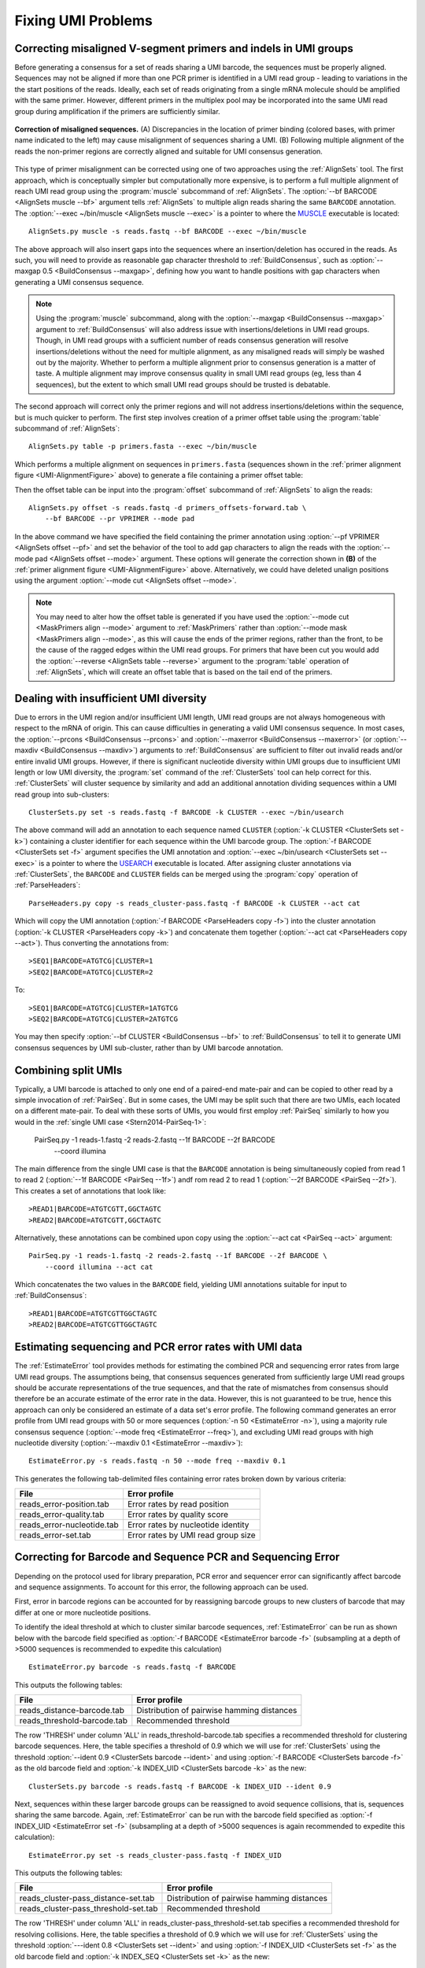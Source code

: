 Fixing UMI Problems
================================================================================

.. _UMI-Alignment:

Correcting misaligned V-segment primers and indels in UMI groups
--------------------------------------------------------------------------------

Before generating a consensus for a set of reads sharing a UMI barcode,
the sequences must be properly aligned. Sequences may not be aligned if
more than one PCR primer is identified in a UMI read group - leading to
variations in the the start positions of the reads. Ideally, each set of
reads originating from a single mRNA molecule should be amplified with
the same primer. However, different primers in the multiplex pool may be
incorporated into the same UMI read group during amplification if the
primers are sufficiently similar.

.. _UMI-AlignmentFigure:

.. figure:: ../workflows/figures/Primer_Alignment.svg
    :align: center

    **Correction of misaligned sequences.**
    (A) Discrepancies in the location of primer binding (colored bases,
    with primer name indicated to the left) may cause misalignment of
    sequences sharing a UMI.
    (B) Following multiple alignment of the reads the non-primer regions are
    correctly aligned and suitable for UMI consensus generation.

This type of primer misalignment can be corrected using one of two approaches
using the :ref:`AlignSets` tool. The first approach, which is conceptually
simpler but computationally more expensive, is to perform a full multiple
alignment of reach UMI read group using the :program:`muscle` subcommand of
:ref:`AlignSets`. The :option:`--bf BARCODE <AlignSets muscle --bf>` argument tells
:ref:`AlignSets` to multiple align reads sharing the same ``BARCODE`` annotation.
The :option:`--exec ~/bin/muscle <AlignSets muscle --exec>` is a pointer to
where the `MUSCLE <http://www.drive5.com/muscle>`__ executable is located::

        AlignSets.py muscle -s reads.fastq --bf BARCODE --exec ~/bin/muscle

The above approach will also insert gaps into the sequences where an
insertion/deletion has occured in the reads. As such, you will need to provide
as reasonable gap character threshold to :ref:`BuildConsensus`, such as
:option:`--maxgap 0.5 <BuildConsensus --maxgap>`, defining how you want to handle
positions with gap characters when generating a UMI consensus sequence.

.. note::

    Using the :program:`muscle` subcommand, along with the
    :option:`--maxgap <BuildConsensus --maxgap>` argument to :ref:`BuildConsensus`
    will also address issue with insertions/deletions in UMI read groups.
    Though, in UMI read groups with a sufficient number of reads consensus generation
    will resolve insertions/deletions without the need for multiple alignment,
    as any misaligned reads will simply be washed out by the majority.
    Whether to perform a multiple alignment prior to consensus generation is a
    matter of taste. A multiple alignment may improve consensus quality in
    small UMI read groups (eg, less than 4 sequences), but the extent to which
    small UMI read groups should be trusted is debatable.

The second approach will correct only the primer regions and will not address
insertions/deletions within the sequence, but is much quicker to perform. The first
step involves creation of a primer offset table using the :program:`table` subcommand of
:ref:`AlignSets`::

    AlignSets.py table -p primers.fasta --exec ~/bin/muscle

Which performs a multiple alignment on sequences in ``primers.fasta``
(sequences shown in the :ref:`primer alignment figure <UMI-AlignmentFigure>` above)
to generate a file containing a primer offset table:

.. code-block:: none
    :caption: ``primers_offsets-forward.tab``

    VP1    2
    VP2	   0
    VP3	   1

Then the offset table can be input into the :program:`offset` subcommand of
:ref:`AlignSets` to align the reads::

    AlignSets.py offset -s reads.fastq -d primers_offsets-forward.tab \
        --bf BARCODE --pr VPRIMER --mode pad

In the above command we have specified the field containing the primer annotation
using :option:`--pf VPRIMER <AlignSets offset --pf>` and set the behavior
of the tool to add gap characters to align the reads with the
:option:`--mode pad <AlignSets offset --mode>` argument.
These options will generate the correction shown in **(B)** of the
:ref:`primer alignment figure <UMI-AlignmentFigure>` above.  Alternatively,
we could have deleted unalign positions using the argument
:option:`--mode cut <AlignSets offset --mode>`.

.. note::

    You may need to alter how the offset table is generated if you have used the
    :option:`--mode cut <MaskPrimers align --mode>` argument to :ref:`MaskPrimers`
    rather than :option:`--mode mask <MaskPrimers align --mode>`, as this will
    cause the ends of the primer regions, rather than the front, to be the
    cause of the ragged edges within the UMI read groups. For primers that
    have been cut you would add the :option:`--reverse <AlignSets table --reverse>`
    argument to the :program:`table` operation of :ref:`AlignSets`, which will
    create an offset table that is based on the tail end of the primers.

Dealing with insufficient UMI diversity
--------------------------------------------------------------------------------

Due to errors in the UMI region and/or insufficient UMI length, UMI read groups
are not always homogeneous with respect to the mRNA of origin. This can cause
difficulties in generating a valid UMI consensus sequence. In most cases,
the :option:`--prcons <BuildConsensus --prcons>` and
:option:`--maxerror <BuildConsensus --maxerror>`
(or :option:`--maxdiv <BuildConsensus --maxdiv>`) arguments to :ref:`BuildConsensus` are
sufficient to filter out invalid reads and/or entire invalid UMI groups. However, if
there is significant nucleotide diversity within UMI groups due to insufficient
UMI length or low UMI diversity, the :program:`set` command of the :ref:`ClusterSets`
tool can help correct for this. :ref:`ClusterSets` will cluster sequence by
similarity and add an additional annotation dividing sequences within a UMI read group
into sub-clusters::

    ClusterSets.py set -s reads.fastq -f BARCODE -k CLUSTER --exec ~/bin/usearch

The above command will add an annotation to each sequence named ``CLUSTER``
(:option:`-k CLUSTER <ClusterSets set -k>`) containing a cluster identifier
for each sequence within the UMI barcode group.
The :option:`-f BARCODE <ClusterSets set -f>` argument specifies the UMI annotation and
:option:`--exec ~/bin/usearch <ClusterSets set --exec>` is a pointer to
where the `USEARCH <http://www.drive5.com/usearch>`__ executable is located. After
assigning cluster annotations via :ref:`ClusterSets`, the ``BARCODE`` and ``CLUSTER``
fields can be merged using the :program:`copy` operation of :ref:`ParseHeaders`::

    ParseHeaders.py copy -s reads_cluster-pass.fastq -f BARCODE -k CLUSTER --act cat

Which will copy the UMI annotation (:option:`-f BARCODE <ParseHeaders copy -f>`) into
the cluster annotation (:option:`-k CLUSTER <ParseHeaders copy -k>`) and concatenate
them together (:option:`--act cat <ParseHeaders copy --act>`). Thus converting the
annotations from::

    >SEQ1|BARCODE=ATGTCG|CLUSTER=1
    >SEQ2|BARCODE=ATGTCG|CLUSTER=2

To::

    >SEQ1|BARCODE=ATGTCG|CLUSTER=1ATGTCG
    >SEQ2|BARCODE=ATGTCG|CLUSTER=2ATGTCG

You may then specify :option:`--bf CLUSTER <BuildConsensus --bf>` to
:ref:`BuildConsensus` to tell it to generate UMI consensus sequences by
UMI sub-cluster, rather than by UMI barcode annotation.

Combining split UMIs
--------------------------------------------------------------------------------

Typically, a UMI barcode is attached to only one end of a paired-end mate-pair
and can be copied to other read by a simple invocation of :ref:`PairSeq`.
But in some cases, the UMI may be split such that there are two UMIs, each located on a
different mate-pair. To deal with these sorts of UMIs, you would first employ
:ref:`PairSeq` similarly to how you would in the
:ref:`single UMI case <Stern2014-PairSeq-1>`:

    PairSeq.py -1 reads-1.fastq -2 reads-2.fastq --1f BARCODE --2f BARCODE \
        --coord illumina

The main difference from the single UMI case is that the ``BARCODE`` annotation is
being  simultaneously copied from read 1 to read 2 (:option:`--1f BARCODE <PairSeq --1f>`)
andf rom read 2 to read 1 (:option:`--2f BARCODE <PairSeq --2f>`). This creates
a set of annotations that look like::

    >READ1|BARCODE=ATGTCGTT,GGCTAGTC
    >READ2|BARCODE=ATGTCGTT,GGCTAGTC

Alternatively, these annotations can be combined upon copy using the
:option:`--act cat <PairSeq --act>` argument::

    PairSeq.py -1 reads-1.fastq -2 reads-2.fastq --1f BARCODE --2f BARCODE \
        --coord illumina --act cat

Which concatenates the two values in the ``BARCODE`` field,
yielding UMI annotations suitable for input to :ref:`BuildConsensus`::

    >READ1|BARCODE=ATGTCGTTGGCTAGTC
    >READ2|BARCODE=ATGTCGTTGGCTAGTC


Estimating sequencing and PCR error rates with UMI data
--------------------------------------------------------------------------------

The :ref:`EstimateError` tool provides methods for estimating the combined
PCR and sequencing error rates from large UMI read groups. The assumptions being,
that consensus sequences generated from sufficiently large UMI read groups should
be accurate representations of the true sequences, and that the rate of mismatches
from consensus should therefore be an accurate estimate of the error rate in
the data. However, this is not guaranteed to be true, hence this approach can only
be considered an estimate of a data set's error profile. The following command
generates an error profile from UMI read groups with 50 or more sequences
(:option:`-n 50 <EstimateError -n>`), using a majority rule consensus sequence
(:option:`--mode freq <EstimateError --freq>`), and excluding UMI read groups
with high nucleotide diversity (:option:`--maxdiv 0.1 <EstimateError --maxdiv>`)::

    EstimateError.py -s reads.fastq -n 50 --mode freq --maxdiv 0.1

This generates the following tab-delimited files containing error rates broken
down by various criteria:

============================== ==============================
File                           Error profile
============================== ==============================
reads_error-position.tab       Error rates by read position
reads_error-quality.tab        Error rates by quality score
reads_error-nucleotide.tab     Error rates by nucleotide identity
reads_error-set.tab            Error rates by UMI read group size
============================== ==============================


Correcting for Barcode and Sequence PCR and Sequencing Error
--------------------------------------------------------------------------------

Depending on the protocol used for library preparation, PCR error and sequencer error can significantly affect barcode and sequence assignments. To account for this error, the following approach can be used. 

First, error in barcode regions can be accounted for by reassigning barcode groups to new clusters of barcode that may differ at one or more nucleotide positions.  

To identify the ideal threshold at which to cluster similar barcode sequences, :ref:`EstimateError` can be run as shown below with the barcode field specified as :option:`-f BARCODE <EstimateError barcode -f>` (subsampling at a depth of >5000 sequences is recommended to expedite this calculation) ::

    EstimateError.py barcode -s reads.fastq -f BARCODE

This outputs the following tables:

============================== ===========================================
File                           Error profile
============================== ===========================================
reads_distance-barcode.tab     Distribution of pairwise hamming distances
reads_threshold-barcode.tab    Recommended threshold 
============================== ===========================================


The row 'THRESH' under column 'ALL' in reads_threshold-barcode.tab specifies a recommended threshold for clustering barcode sequences. Here, the table specifies a threshold of 0.9 which we will use for :ref:`ClusterSets` using the threshold :option:`--ident 0.9 <ClusterSets barcode --ident>` and using :option:`-f BARCODE <ClusterSets barcode -f>` as the old barcode field and :option:`-k INDEX_UID <ClusterSets barcode -k>` as the new::

   ClusterSets.py barcode -s reads.fastq -f BARCODE -k INDEX_UID --ident 0.9

Next, sequences within these larger barcode groups can be reassigned to avoid sequence collisions, that is, sequences sharing the same barcode. Again, :ref:`EstimateError` can be run with the barcode field specified as :option:`-f INDEX_UID <EstimateError set -f>` (subsampling at a depth of >5000 sequences is again recommended to expedite this calculation)::
    
    EstimateError.py set -s reads_cluster-pass.fastq -f INDEX_UID

This outputs the following tables:

===================================== ===========================================
File                                  Error profile
===================================== ===========================================
reads_cluster-pass_distance-set.tab   Distribution of pairwise hamming distances
reads_cluster-pass_threshold-set.tab  Recommended threshold 
===================================== ===========================================


The row 'THRESH' under column 'ALL' in reads_cluster-pass_threshold-set.tab specifies a recommended threshold for resolving collisions. Here, the table specifies a threshold of 0.9 which we will use for :ref:`ClusterSets` using the threshold :option:`---ident 0.8 <ClusterSets set --ident>` and using :option:`-f INDEX_UID <ClusterSets set -f>` as the old barcode field and :option:`-k INDEX_SEQ <ClusterSets set -k>` as the new::
    
    ClusterSets.py set -s reads_cluster-pass.fastq -f INDEX_UID -k INDEX_SEQ --ident 0.8

Finally, new barcode groups can be generated by combining the two new fields using :ref:`ParseHeaders` into a new barcode ID. Here, the previously generated new barcode and sequence fields (:option:`-f INDEX_UID INDEX_SEQ <ParseHeaders merge -f>`) are combined to generate the new cluster annotation (:option:`-k INDEX_NEW <ParseHeaders merge -k>`).::

    ParseHeaders.py merge -s reads_cluster-pass_cluster-pass.fastq -f INDEX_UID INDEX_SEQ -k INDEX_NEW
    
